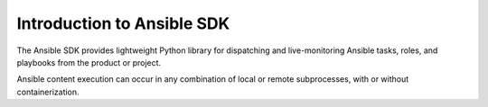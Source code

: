 .. _intro:

Introduction to Ansible SDK
===========================

The Ansible SDK provides lightweight Python library for dispatching and live-monitoring
Ansible tasks, roles, and playbooks from the product or project.

Ansible content execution can occur in any combination of local or remote subprocesses, with or without containerization. 

